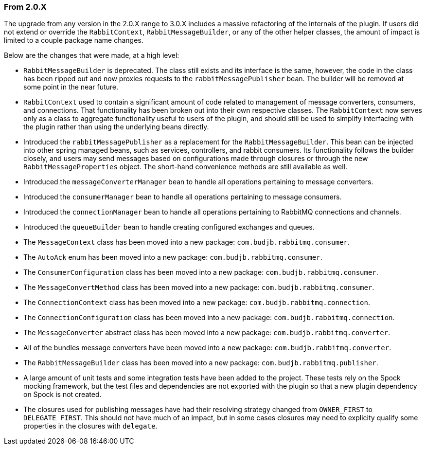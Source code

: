 === From 2.0.X

The upgrade from any version in the 2.0.X range to 3.0.X includes a massive refactoring of the internals of the plugin.  If users did not extend or override
the `RabbitContext`, `RabbitMessageBuilder`, or any of the other helper classes, the amount of impact is limited to a couple package name changes.

Below are the changes that were made, at a high level:

* `RabbitMessageBuilder` is deprecated.  The class still exists and its interface is the same, however, the code in the class has been ripped out and now proxies requests to the `rabbitMessagePublisher` bean.  The builder will be removed at some point in the near future.
* `RabbitContext` used to contain a significant amount of code related to management of message converters, consumers, and connections.  That functionality has been broken out into their own respective classes.  The `RabbitContext` now serves only as a class to aggregate functionality useful to users of the plugin, and should still be used to simplify interfacing with the plugin rather than using the underlying beans directly.
* Introduced the `rabbitMessagePublisher` as a replacement for the `RabbitMessageBuilder`.  This bean can be injected into other spring managed beans, such as services, controllers, and rabbit consumers.  Its functionality follows the builder closely, and users may send messages based on configurations made through closures or through the new `RabbitMessageProperties` object.  The short-hand convenience methods are still available as well.
* Introduced the `messageConverterManager` bean to handle all operations pertaining to message converters.
* Introduced the `consumerManager` bean to handle all operations pertaining to message consumers.
* Introduced the `connectionManager` bean to handle all operations pertaining to RabbitMQ connections and channels.
* Introduced the `queueBuilder` bean to handle creating configured exchanges and queues.
* The `MessageContext` class has been moved into a new package: `com.budjb.rabbitmq.consumer`.
* The `AutoAck` enum has been moved into a new package: `com.budjb.rabbitmq.consumer`.
* The `ConsumerConfiguration` class has been moved into a new package: `com.budjb.rabbitmq.consumer`.
* The `MessageConvertMethod` class has been moved into a new package: `com.budjb.rabbitmq.consumer`.
* The `ConnectionContext` class has been moved into a new package: `com.budjb.rabbitmq.connection`.
* The `ConnectionConfiguration` class has been moved into a new package: `com.budjb.rabbitmq.connection`.
* The `MessageConverter` abstract class has been moved into a new package: `com.budjb.rabbitmq.converter`.
* All of the bundles message converters have been moved into a new package: `com.budjb.rabbitmq.converter`.
* The `RabbitMessageBuilder` class has been moved into a new package: `com.budjb.rabbitmq.publisher`.
* A large amount of unit tests and some integration tests have been added to the project.  These tests rely on the Spock mocking framework, but the test files and dependencies are not exported with the plugin so that a new plugin dependency on Spock is not created.
* The closures used for publishing messages have had their resolving strategy changed from `OWNER_FIRST` to `DELEGATE_FIRST`. This should not have much of an impact, but in some cases closures may need to explicity qualify some properties in the closures with `delegate`.
